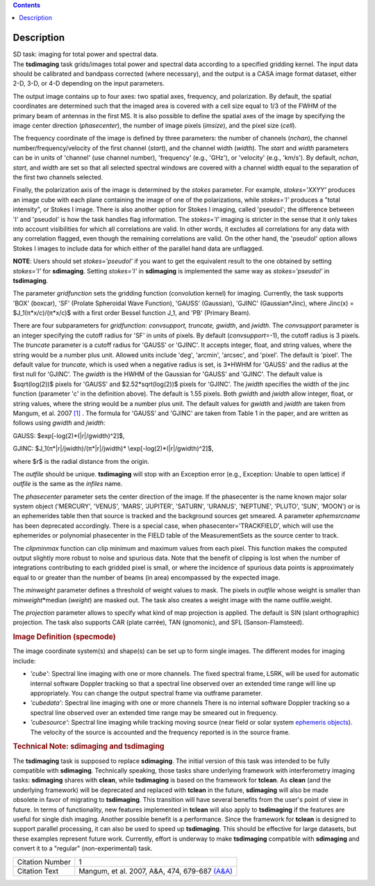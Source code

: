 .. contents::
   :depth: 3
..

.. container::
   :name: viewlet-above-content-title

Description
===========

.. container::
   :name: viewlet-below-content-title

.. container:: documentDescription description

   SD task: imaging for total power and spectral data.

.. container:: section
   :name: viewlet-above-content-body

.. container:: section
   :name: content-core

   .. container::
      :name: parent-fieldname-text

      The **tsdimaging** task grids/images total power and spectral data
      according to a specified gridding kernel. The input data should be
      calibrated and bandpass corrected (where necessary), and the
      output is a CASA image format dataset, either 2-D, 3-D, or 4-D
      depending on the input parameters.

      The output image contains up to four axes: two spatial axes,
      frequency, and polarization. By default, the spatial coordinates
      are determined such that the imaged area is covered with a cell
      size equal to 1/3 of the FWHM of the primary beam of antennas in
      the first MS. It is also possible to define the spatial axes of
      the image by specifying the image center direction
      (*phasecenter*), the number of image pixels (*imsize*), and the
      pixel size (*cell*).

      The frequency coordinate of the image is defined by three
      parameters: the number of channels (*nchan*), the channel
      number/frequency/velocity of the first channel (*start*), and the
      channel width (*width*). The *start* and *width* parameters can be
      in units of 'channel' (use channel number), 'frequency' (e.g.,
      'GHz'), or 'velocity' (e.g., 'km/s'). By default, *nchan*,
      *start*, and *width* are set so that all selected spectral windows
      are covered with a channel width equal to the separation of the
      first two channels selected.

      Finally, the polarization axis of the image is determined by the
      *stokes* parameter. For example, *stokes='XXYY'* produces an image
      cube with each plane containing the image of one of the
      polarizations, while *stokes='I'* produces a "total intensity", or
      Stokes I image. There is also another option for Stokes I imaging,
      called 'pseudoI'; the difference between 'I' and 'pseudoI' is how
      the task handles flag information. The *stokes='I'* imaging is
      stricter in the sense that it only takes into account visibilities
      for which all correlations are valid. In other words, it excludes
      all correlations for any data with any correlation flagged, even
      though the remaining correlations are valid. On the other hand,
      the 'pseudoI' option allows Stokes I images to include data for
      which either of the parallel hand data are unflagged.

      .. container:: info-box

         **NOTE**: Users should set *stokes='pseudoI'* if you want to
         get the equivalent result to the one obtained by setting
         *stokes='I'* for **sdimaging**. Setting *stokes='I'* in
         **sdimaging** is implemented the same way as *stokes='pseudoI'*
         in **tsdimaging**.

      The parameter *gridfunction* sets the gridding function
      (convolution kernel) for imaging. Currently, the task supports
      'BOX' (boxcar), 'SF' (Prolate Spheroidal Wave Function), 'GAUSS'
      (Gaussian), 'GJINC' (Gaussian*Jinc), where Jinc(x) =
      $J_1(π*x/c)/(π*x/c)$ with a first order Bessel function J_1, and
      'PB' (Primary Beam).

      There are four subparameters for *gridfunction*: *convsupport,
      truncate, gwidth*, and *jwidth*. The *convsupport* parameter is an
      integer specifying the cutoff radius for 'SF' in units of pixels.
      By default (*convsupport*\ =-1), the cutoff radius is 3 pixels.
      The *truncate* parameter is a cutoff radius for 'GAUSS' or
      'GJINC'. It accepts integer, float, and string values, where the
      string would be a number plus unit. Allowed units include 'deg',
      'arcmin', 'arcsec', and 'pixel'. The default is 'pixel'. The
      default value for *truncate*, which is used when a negative radius
      is set, is 3*HWHM for 'GAUSS' and the radius at the first null for
      'GJINC'. The *gwidth* is the HWHM of the Gaussian for 'GAUSS' and
      'GJINC'. The default value is $sqrt(log(2))$ pixels for 'GAUSS'
      and $2.52*sqrt(log(2))$ pixels for 'GJINC'. The *jwidth* specifies
      the width of the jinc function (parameter 'c' in the definition
      above). The default is 1.55 pixels. Both *gwidth* and *jwidth*
      allow integer, float, or string values, where the string would be
      a number plus unit. The default values for *gwidth* and *jwidth*
      are taken from Mangum, et al. 2007 `[1] <#cit>`__ . The formula
      for 'GAUSS' and 'GJINC' are taken from Table 1 in the paper, and
      are written as follows using *gwidth* and *jwidth*:

      GAUSS: $\exp[-\log(2)*(|r|/gwidth)^2]$,

      GJINC: $J_1(π*|r|/jwidth)/(π*|r|/jwidth)\*
      \\exp[-\log(2)*(|r|/gwidth)^2]$,

      where $r$ is the radial distance from the origin. 

      The *outfile* should be unique. **tsdimaging** will stop with an
      Exception error (e.g., Exception: Unable to open lattice) if
      *outfile* is the same as the *infiles* name.

      The *phasecenter* parameter sets the center direction of the
      image. If the phasecenter is the name known major solar system
      object ('MERCURY', 'VENUS', 'MARS', 'JUPITER', 'SATURN', 'URANUS',
      'NEPTUNE', 'PLUTO', 'SUN', 'MOON') or is an ephemerides table then
      that source is tracked and the background sources get smeared. A
      parameter *ephemsrcname* has been deprecated accordingly. There is
      a special case, when phasecenter='TRACKFIELD', which will use the
      ephemerides or polynomial phasecenter in the FIELD table of the
      MeasurementSets as the source center to track.

      The *clipminmax* function can clip minimum and maximum values from
      each pixel. This function makes the computed output slightly more
      robust to noise and spurious data. Note that the benefit of
      clipping is lost when the number of integrations contributing to
      each gridded pixel is small, or where the incidence of spurious
      data points is approximately equal to or greater than the number
      of beams (in area) encompassed by the expected image.

      The *minweight* parameter defines a threshold of weight values to
      mask. The pixels in *outfile* whose weight is smaller than
      *minweight*\ \*median (*weight*) are masked out. The task also
      creates a weight image with the name outfile.weight.

      The *projection* parameter allows to specify what kind of map
      projection is applied. The default is SIN (slant orthographic)
      projection. The task also supports CAR (plate carrée), TAN
      (gnomonic), and SFL (Sanson-Flamsteed). 

      .. rubric:: Image Definition (specmode)
         :name: image-definition-specmode

      The image coordinate system(s) and shape(s) can be set up to form
      single images. The different modes for imaging include:

      -  *'cube'*: Spectral line imaging with one or more channels. The
         fixed spectral frame, LSRK, will be used for automatic internal
         software Doppler tracking so that a spectral line observed over
         an extended time range will line up appropriately. You can
         change the output spectral frame via outframe parameter.
      -  *'cubedata'*: Spectral line imaging with one or more channels
         There is no internal software Doppler tracking so a spectral
         line observed over an extended time range may be smeared out in
         frequency.
      -  *'cubesource'*: Spectral line imaging while tracking moving
         source (near field or solar system `ephemeris
         objects <https://casa.nrao.edu/casadocs-devel/stable/calibration-and-visibility-data/ephemeris-data>`__).
         The velocity of the source is accounted and the frequency
         reported is in the source frame.

      .. rubric:: Technical Note: sdimaging and tsdimaging
         :name: technical-note-sdimaging-and-tsdimaging

      The **tsdimaging** task is supposed to replace **sdimaging**. The
      initial version of this task was intended to be fully compatible
      with **sdimaging**. Technically speaking, those tasks share
      underlying framework with interferometry imaging
      tasks: **sdimaging** shares with **clean**, while **tsdimaging**
      is based on the framework for **tclean**. As **clean** (and the
      underlying framework) will be deprecated and replaced with
      **tclean** in the future, **sdimaging** will also be made
      obsolete in favor of migrating to **tsdimaging**. This transition
      will have several benefits from the user's point of view in
      future. In terms of functionality, new features implemented in
      **tclean** will also apply to **tsdimaging** if the features are
      useful for single dish imaging. Another possible benefit is a
      performance. Since the framework for **tclean** is designed to
      support parallel processing, it can also be used to speed up
      **tsdimaging**. This should be effective for large datasets, but
      these examples represent future work. Currently, effort is
      underway to make **tsdimaging** compatible with **sdimaging** and
      convert it to a "regular" (non-experimental) task.

      +-----------------+---------------------------------------------------+
      | Citation Number | 1                                                 |
      +-----------------+---------------------------------------------------+
      | Citation Text   | Mangum, et al. 2007, A&A, 474, 679-687            |
      |                 | `(A&A) <http://www.aa                             |
      |                 | nda.org/articles/aa/pdf/2007/41/aa7811-07.pdf>`__ |
      +-----------------+---------------------------------------------------+

.. container:: section
   :name: viewlet-below-content-body
